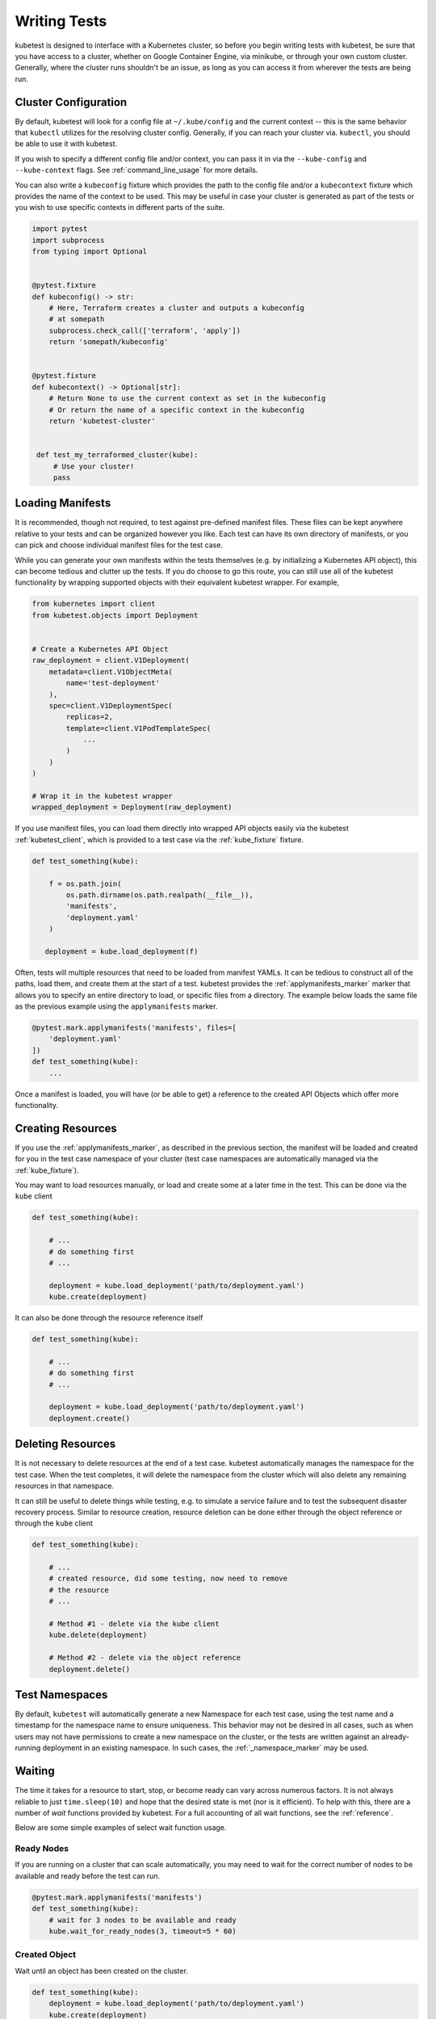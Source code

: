 
Writing Tests
=============

kubetest is designed to interface with a Kubernetes cluster, so before you
begin writing tests with kubetest, be sure that you have access to a cluster,
whether on Google Container Engine, via minikube, or through your own custom
cluster. Generally, where the cluster runs shouldn't be an issue, as long as
you can access it from wherever the tests are being run.

Cluster Configuration
---------------------

By default, kubetest will look for a config file at ``~/.kube/config`` and the 
current context -- this is the same behavior that ``kubectl`` utilizes for the 
resolving cluster config. Generally, if you can reach your cluster via. 
``kubectl``, you should be able to use it with kubetest.

If you wish to specify a different config file and/or context, you can pass it 
in via the ``--kube-config`` and ``--kube-context`` flags.
See :ref:`command_line_usage` for more details.

You can also write a ``kubeconfig`` fixture which provides the path to the
config file and/or a ``kubecontext`` fixture which provides the name of the 
context to be used.  This may be useful in case your cluster is generated as 
part of the tests or you wish to use specific contexts in different parts of
the suite.

.. code-block:: python

    import pytest
    import subprocess
    from typing import Optional


    @pytest.fixture
    def kubeconfig() -> str:
        # Here, Terraform creates a cluster and outputs a kubeconfig
        # at somepath
        subprocess.check_call(['terraform', 'apply'])
        return 'somepath/kubeconfig'
    

    @pytest.fixture
    def kubecontext() -> Optional[str]:
        # Return None to use the current context as set in the kubeconfig
        # Or return the name of a specific context in the kubeconfig
        return 'kubetest-cluster'


     def test_my_terraformed_cluster(kube):
         # Use your cluster!
         pass



Loading Manifests
-----------------

It is recommended, though not required, to test against pre-defined manifest
files. These files can be kept anywhere relative to your tests and can be
organized however you like. Each test can have its own directory of manifests,
or you can pick and choose individual manifest files for the test case.

While you can generate your own manifests within the tests themselves (e.g.
by initializing a Kubernetes API object), this can become tedious and clutter
up the tests. If you do choose to go this route, you can still use all of the
kubetest functionality by wrapping supported objects with their equivalent
kubetest wrapper. For example,

.. code-block:: python

    from kubernetes import client
    from kubetest.objects import Deployment


    # Create a Kubernetes API Object
    raw_deployment = client.V1Deployment(
        metadata=client.V1ObjectMeta(
            name='test-deployment'
        ),
        spec=client.V1DeploymentSpec(
            replicas=2,
            template=client.V1PodTemplateSpec(
                ...
            )
        )
    )

    # Wrap it in the kubetest wrapper
    wrapped_deployment = Deployment(raw_deployment)

If you use manifest files, you can load them directly into wrapped API objects
easily via the kubetest :ref:`kubetest_client`, which is provided to a test
case via the :ref:`kube_fixture` fixture.

.. code-block:: python

    def test_something(kube):

        f = os.path.join(
            os.path.dirname(os.path.realpath(__file__)),
            'manifests',
            'deployment.yaml'
        )

       deployment = kube.load_deployment(f)


Often, tests will multiple resources that need to be loaded from manifest YAMLs.
It can be tedious to construct all of the paths, load them, and create them at
the start of a test. kubetest provides the :ref:`applymanifests_marker` marker
that allows you to specify an entire directory to load, or specific files from
a directory. The example below loads the same file as the previous example using
the ``applymanifests`` marker.

.. code-block:: python

    @pytest.mark.applymanifests('manifests', files=[
        'deployment.yaml'
    ])
    def test_something(kube):
        ...

Once a manifest is loaded, you will have (or be able to get) a reference to the
created API Objects which offer more functionality.

Creating Resources
------------------

If you use the :ref:`applymanifests_marker`, as described in the previous section,
the manifest will be loaded and created for you in the test case namespace of your
cluster (test case namespaces are automatically managed via the :ref:`kube_fixture`).

You may want to load resources manually, or load and create some at a later time
in the test. This can be done via the ``kube`` client

.. code-block:: python

    def test_something(kube):

        # ...
        # do something first
        # ...

        deployment = kube.load_deployment('path/to/deployment.yaml')
        kube.create(deployment)


It can also be done through the resource reference itself

.. code-block:: python

    def test_something(kube):

        # ...
        # do something first
        # ...

        deployment = kube.load_deployment('path/to/deployment.yaml')
        deployment.create()

Deleting Resources
------------------

It is not necessary to delete resources at the end of a test case. kubetest
automatically manages the namespace for the test case. When the test completes,
it will delete the namespace from the cluster which will also delete any remaining
resources in that namespace.

It can still be useful to delete things while testing, e.g. to simulate a service
failure and to test the subsequent disaster recovery process. Similar to resource
creation, resource deletion can be done either through the object reference or
through the ``kube`` client

.. code-block:: python

    def test_something(kube):

        # ...
        # created resource, did some testing, now need to remove
        # the resource
        # ...

        # Method #1 - delete via the kube client
        kube.delete(deployment)

        # Method #2 - delete via the object reference
        deployment.delete()

Test Namespaces
---------------

By default, ``kubetest`` will automatically generate a new Namespace for each test case,
using the test name and a timestamp for the namespace name to ensure uniqueness. This behavior
may not be desired in all cases, such as when users may not have permissions to create a new
namespace on the cluster, or the tests are written against an already-running deployment in
an existing namespace. In such cases, the :ref:`_namespace_marker` may be used.

Waiting
-------

The time it takes for a resource to start, stop, or become ready can vary across
numerous factors. It is not always reliable to just ``time.sleep(10)`` and hope that
the desired state is met (nor is it efficient). To help with this, there are a number
of *wait* functions provided by kubetest. For a full accounting of all wait functions,
see the :ref:`reference`.

Below are some simple examples of select wait function usage.

Ready Nodes
~~~~~~~~~~~

If you are running on a cluster that can scale automatically, you may need to wait
for the correct number of nodes to be available and ready before the test can run.

.. code-block:: python

    @pytest.mark.applymanifests('manifests')
    def test_something(kube):
        # wait for 3 nodes to be available and ready
        kube.wait_for_ready_nodes(3, timeout=5 * 60)


Created Object
~~~~~~~~~~~~~~

Wait until an object has been created on the cluster.

.. code-block:: python

    def test_something(kube):
        deployment = kube.load_deployment('path/to/deployment.yaml')
        kube.create(deployment)
        kube.wait_until_created(deployment, timeout=30)


Pod Containers Start
~~~~~~~~~~~~~~~~~~~~

Wait until a Pod's containers have all started.

.. code-block:: python

    @pytest.mark.applymanifests('manifests')
    def test_something(kube):
        pods = kube.get_pods()
        for pod in pods.values():
            pod.wait_until_containers_start(timeout=60)


